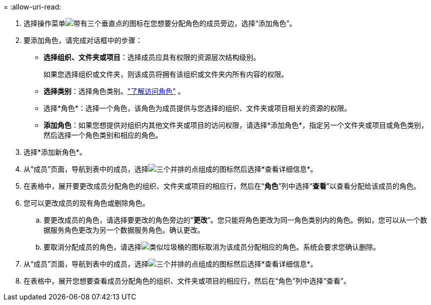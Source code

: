 = 
:allow-uri-read: 


. 选择操作菜单image:icon-action.png["带有三个垂直点的图标"]在您想要分配角色的成员旁边，选择“添加角色”。
. 要添加角色，请完成对话框中的步骤：
+
** *选择组织、文件夹或项目*：选择成员应具有权限的资源层次结构级别。
+
如果您选择组织或文件夹，则该成员将拥有该组织或文件夹内所有内容的权限。

** *选择类别*：选择角色类别。link:reference-iam-predefined-roles.html["了解访问角色"^] 。
** 选择*角色*：选择一个角色，该角色为成员提供与您选择的组织、文件夹或项目相关的资源的权限。
** *添加角色*：如果您想提供对组织内其他文件夹或项目的访问权限，请选择*添加角色*，指定另一个文件夹或项目或角色类别，然后选择一个角色类别和相应的角色。


. 选择*添加新角色*。


. 从“成员”页面，导航到表中的成员，选择image:icon-action.png["三个并排的点组成的图标"]然后选择*查看详细信息*。
. 在表格中，展开要更改成员分配角色的组织、文件夹或项目的相应行，然后在“*角色*”列中选择“*查看*”以查看分配给该成员的角色。
. 您可以更改成员的现有角色或删除角色。
+
.. 要更改成员的角色，请选择要更改的角色旁边的“*更改*”。您只能将角色更改为同一角色类别内的角色。例如，您可以从一个数据服务角色更改为另一个数据服务角色。确认更改。
.. 要取消分配成员的角色，请选择image:icon-delete.png["类似垃圾桶的图标"]取消为该成员分配相应的角色。系统会要求您确认删除。




. 从“成员”页面，导航到表中的成员，选择image:icon-action.png["三个并排的点组成的图标"]然后选择*查看详细信息*。
. 在表格中，展开您想要查看成员分配角色的组织、文件夹或项目的相应行，然后在“角色”列中选择“查看”。


